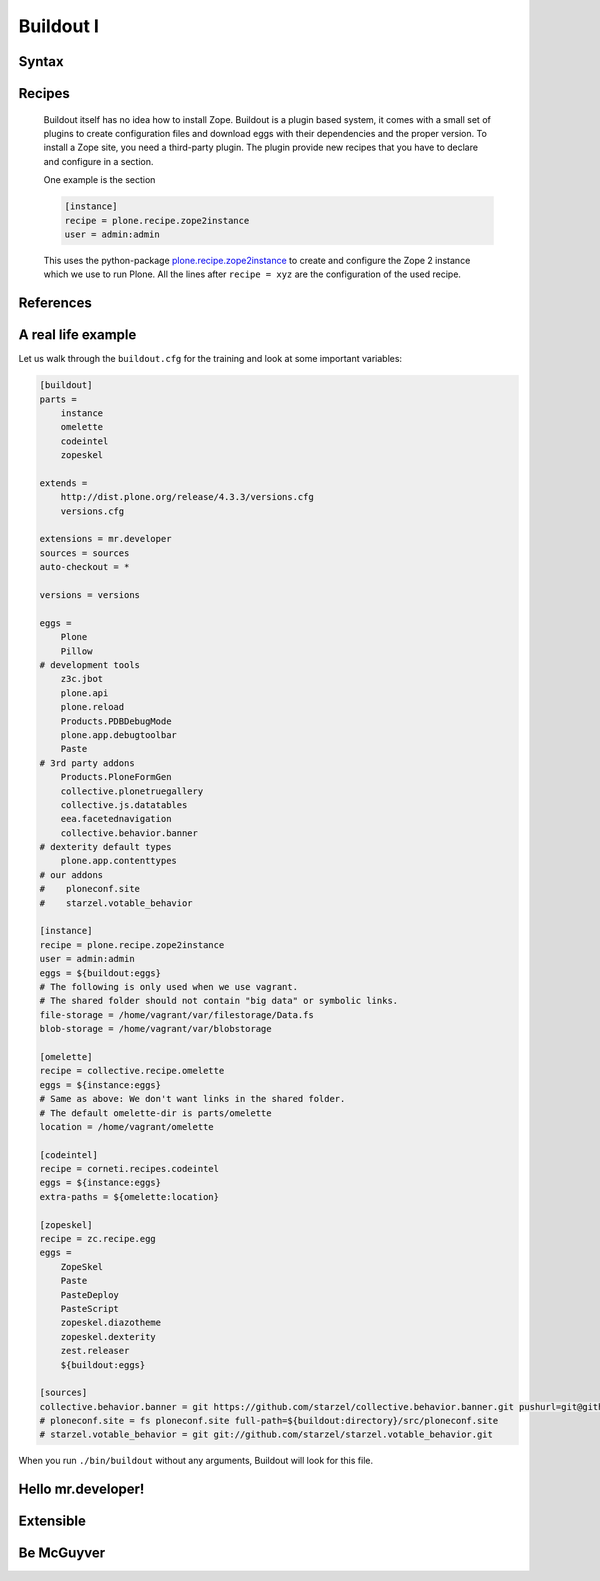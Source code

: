 Buildout I
==========

.. only:: not presentation

    `Buildout <https://pypi.python.org/pypi/zc.buildout>`_ composes your application for you, according to your rules.

    To compose your application you must define the eggs you need, which version, what configuration files Buildout has to generate for you, what to download and compile, and so on.
    Buildout downloads the eggs you requested and resolves all dependencies. You might need five different eggs, but in the end, Buildout has to install 300 eggs, all with the correct version.

    Plone needs folders for logfiles, databases and configuration files. Buildout assembles all of this for you.

    You will need a lot of functionality that Buildout does not provide out of the box, so you'll need several extensions.
    Some extensions provide whole new functionality, like mr.developer, the only way to manage your checked out sources.


Syntax
------

.. only:: not presentation

    The syntax of Buildout configuration files is similar to classic ini files. You write a parameter name, an equals sign and the value. If you enter another value in the next line and indent it, Buildout understands that both values belong to the parameter name, and the parameter stores all values as a list.

    A Buildout consists of multiple sections. Sections start with the section name in square brackets. Each section declares a different part of your application. As a rough analogy, your Buildout file is a cookbook with multiple recipes.

    There is a special section, called `[buildout]`. This section can change the behavior of Buildout itself. The variable :samp:`parts` defines, which of the existing sections should actually be used.

Recipes
-------

    Buildout itself has no idea how to install Zope. Buildout is a plugin based system, it comes with a small set of plugins to create configuration files and download eggs with their dependencies and the proper version. To install a Zope site, you need a third-party plugin. The plugin provide new recipes that you have to declare and configure in a section.

    One example is the section

    .. code-block:: ini

        [instance]
        recipe = plone.recipe.zope2instance
        user = admin:admin

    This uses the python-package `plone.recipe.zope2instance <http://pypi.python.org/pypi/plone.recipe.zope2instance>`_ to create and configure the Zope 2 instance which we use to run Plone. All the lines after ``recipe = xyz`` are the configuration of the used recipe.

    .. seealso::

        http://www.buildout.org/en/latest/docs/recipelist.html

References
----------

.. only:: not presentation

    Buildout allows you to use references in the configuration. A variable declaration may not only hold the variable value, but also a reference to where to look for the variable value.

    If you have a big setup with many Plone sites with minor changes between each configuration, you can generate a template configuration, and each site references everything from the template and overrides just what needs to be changed.

    Even in smaller buildouts this is a useful feature. We are using `collective.recipe.omelette <https://pypi.python.org/pypi/collective.recipe.omelette>`_. A very practical recipe that creates a virtual directory that eases the navigation to the source code of each egg.

    The omelette-recipe needs to know which eggs to reference. We want the same eggs as our instance uses, so we reference the eggs of the instance instead of repeating the whole list.

    Another example: Say you create configuration files for a webserver like nginx, you can define the target port for the reverse proxy by looking it up from the zope2instance recipe.

    Configuring complex systems always involves a lot of duplication of information. Using references in the buildout configuration allows you to minimize these duplications.

A real life example
-------------------

Let us walk through the ``buildout.cfg`` for the training and look at some important variables:

.. code-block:: ini

    [buildout]
    parts =
        instance
        omelette
        codeintel
        zopeskel

    extends =
        http://dist.plone.org/release/4.3.3/versions.cfg
        versions.cfg

    extensions = mr.developer
    sources = sources
    auto-checkout = *

    versions = versions

    eggs =
        Plone
        Pillow
    # development tools
        z3c.jbot
        plone.api
        plone.reload
        Products.PDBDebugMode
        plone.app.debugtoolbar
        Paste
    # 3rd party addons
        Products.PloneFormGen
        collective.plonetruegallery
        collective.js.datatables
        eea.facetednavigation
        collective.behavior.banner
    # dexterity default types
        plone.app.contenttypes
    # our addons
    #    ploneconf.site
    #    starzel.votable_behavior

    [instance]
    recipe = plone.recipe.zope2instance
    user = admin:admin
    eggs = ${buildout:eggs}
    # The following is only used when we use vagrant.
    # The shared folder should not contain "big data" or symbolic links.
    file-storage = /home/vagrant/var/filestorage/Data.fs
    blob-storage = /home/vagrant/var/blobstorage

    [omelette]
    recipe = collective.recipe.omelette
    eggs = ${instance:eggs}
    # Same as above: We don't want links in the shared folder.
    # The default omelette-dir is parts/omelette
    location = /home/vagrant/omelette

    [codeintel]
    recipe = corneti.recipes.codeintel
    eggs = ${instance:eggs}
    extra-paths = ${omelette:location}

    [zopeskel]
    recipe = zc.recipe.egg
    eggs =
        ZopeSkel
        Paste
        PasteDeploy
        PasteScript
        zopeskel.diazotheme
        zopeskel.dexterity
        zest.releaser
        ${buildout:eggs}

    [sources]
    collective.behavior.banner = git https://github.com/starzel/collective.behavior.banner.git pushurl=git@github.com:starzel/collective.behavior.banner.git rev=af2dc1f21b23270e4b8583cf04eb8e962ade4c4d
    # ploneconf.site = fs ploneconf.site full-path=${buildout:directory}/src/ploneconf.site
    # starzel.votable_behavior = git git://github.com/starzel/starzel.votable_behavior.git


When you run ``./bin/buildout`` without any arguments, Buildout will look for this file.

.. only:: not presentation

    Let us look closer at some variables.

.. only:: not presentation

    .. code-block:: cfg

        extends =
            http://dist.plone.org/release/4.3.3/versions.cfg
            versions.cfg

    This line tells Buildout to read more configuration files. You can refer to configuration files on your computer or to configuration files on the Internet, reachable via http. You can use multiple configuration files to share configurations between multiple Buildouts, or to separate different aspects of your configuration into different files. Typical examples are version specifications, or configuration that differ between different environments.

    .. code-block:: cfg

        eggs =
            Plone
            Pillow
            z3c.jbot
            plone.api
            plone.reload
            Products.PDBDebugMode
            plone.app.debugtoolbar
            Paste
            Products.PloneFormGen
            collective.plonetruegallery
            collective.js.datatables
            eea.facetednavigation
            collective.behavior.banner
            plone.app.contenttypes
        #    ploneconf.site
        #    starzel.votable_behavior

    This is the list of eggs that we configure to be available for Zope. These eggs are put in the python-path of the script ``bin/instance`` with which we start and stop Plone.

    The egg ``Plone`` is a wrapper without code. Among its dependencies is ``Products.CMFPlone``  which is the egg that is at the center of Plone.

    The rest are addons we already used or will use later. The last eggs are commented out so they will not be installed by Buildout.

    The file ``versions.cfg`` that is included by the ``extende = ...`` statement hold the version-pinnings:

    .. code-block:: cfg

        [versions]
        # dev tools
        z3c.jbot = 0.7.2
        plone.api = 1.1.0
        plone.app.debugtoolbar = 1.0a3
        ...

    This is another special section. It has become a special section by declaration. In our :samp:`[buildout]` section we set a variable :samp:`version = version`. This told buildout, that there is a section named versions, containing version information. When Buildout installs eggs it will use the version defined in this section.

Hello mr.developer!
-------------------

.. only:: not presentation

    There are many more important things to know, and we can't go through them in all the detail but I want to focus on one specific feature: **mr.developer**

    With mr.developer you can declare which packages you want to check out from which version control system and which repository URL. You can check out sources from git, svn, bzr, hg and maybe more. Also, you can say that some source are in your local file system.

    ``mr.developer`` comes with a command, ``./bin/develop``. You can use it to update your code, to check for changes and so on. You can activate and deactivate your source checkouts. If you develop your extensions in eggs with separate checkouts, which is a good practice, you can plan releases by having all source checkouts deactivated, and only activate them, when you write changes that require a new release. You can activate and deactivate eggs via the develop command or the Buildout configuration. You should always use the Buildout way. Your commit serves as documentation.

Extensible
----------

.. only:: not presentation

    You might have noticed that most if not all functionality is only available via plugins. One of the things that Buildout excels at without any plugin, is the dependency resolution. You can help Plone in dependency resolution by declaring exactly which version of an egg you want. This is only one use case. Another one is much more important: If you want to have a repeatable Buildout, one that works two months from now also, you *must* declare all your egg versions. Else Buildout might install newer versions.

Be McGuyver
-----------

.. only:: not presentation

    As you can see, you can build very complex systems with Buildout. It is time for some warnings. Be selective in your recipes. Supervisor is a program to manage running servers, its pretty good. There is a recipe for it.

    The configuration for this recipe is more complicated than the supervisor configuration itself! By using this recipe, you force others to understand the recipes specific configuration syntax *and* the supervisor syntax. For such cases, `collective.recipe.template <https://pypi.python.org/pypi/collective.recipe.template>`_ is a better match.

    Another problem is error handling. Buildout tries to install a weird dependency you do not actually want? Buildout will not tell you, where it is coming from.

    If there is a problem, you can always run Buildout with -v, to get more verbose output, sometimes it helps.

    .. code-block:: bash

        $ ./bin/buildout -v

    If strange egg versions are requested, check the dependencies declaration of your eggs and your version pinnings.

    Some parts of Buildout interpret egg names case-sensitive, others won't. This can result in funny problems.

    Always check out the ordering of your extends, always use the :samp:`annotate` command of Buildout to see if it interprets your configuration differently than you. Restrict yourself to simple Buildout files. You can reference variables from other sections, you can even use a whole section as a template. We learned that this does not work well with complex hierarchies and had to abandon that feature.

    In the chapter :doc:`deployment_sites` we will have a look at a production-ready for Plone that has many useful features.

.. seealso::

    Buildout-Documentation
        * http://docs.plone.org/old-reference-manuals/buildout/index.html
        * http://www.buildout.org/en/latest/docs/index.html

    Troubleshooting
        http://docs.plone.org/manage/troubleshooting/buildout.html

    The buildout of the unified installer has some valuable documentation as inline-comment
        * https://github.com/plone/Installers-UnifiedInstaller/blob/master/buildout_templates/buildout.cfg
        * https://github.com/plone/Installers-UnifiedInstaller/blob/master/base_skeleton/base.cfg
        * https://github.com/plone/Installers-UnifiedInstaller/blob/master/base_skeleton/develop.cfg

    mr.developer
        https://pypi.python.org/pypi/mr.developer/
